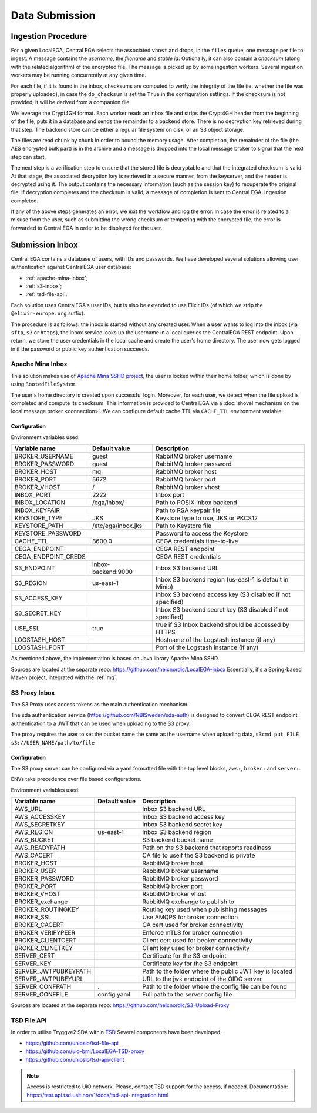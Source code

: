 .. _`inboxlogin`:

Data Submission
===============

.. _`ingestion process`:

Ingestion Procedure
-------------------

For a given LocalEGA, Central EGA selects the associated ``vhost`` and
drops, in the ``files`` queue, one message per file to ingest.  A
message contains the *username*, the *filename* and *stable
id*. Optionally, it can also contain a *checksum* (along with the
related algorithm) of the encrypted file. The message is picked up by
some ingestion workers. Several ingestion workers may be running
concurrently at any given time.

For each file, if it is found in the inbox, checksums are computed to
verify the integrity of the file (ie. whether the file was properly
uploaded), in case the ``do_checksum`` is set the ``True`` in the
configuration settings. If the checksum is not provided, it will be
derived from a companion file.

We leverage the Crypt4GH format. Each worker reads an inbox file and
strips the Crypt4GH header from the beginning of the file, puts it in
a database and sends the remainder to a backend store. There is no
decryption key retrieved during that step. The backend store can be
either a regular file system on disk, or an S3 object storage.

The files are read chunk by chunk in order to bound the memory
usage. After completion, the remainder of the file (the AES encrypted
bulk part) is in the archive and a message is dropped into the local
message broker to signal that the next step can start.

The next step is a verification step to ensure that the stored file is
decryptable and that the integrated checksum is valid. At that stage,
the associated decryption key is retrieved in a secure manner, from
the keyserver, and the header is decrypted using it. The output
contains the necessary information (such as the session key) to
recuperate the original file. If decryption completes and the checksum
is valid, a message of completion is sent to Central EGA: Ingestion
completed.

If any of the above steps generates an error, we exit the workflow and
log the error. In case the error is related to a misuse from the user,
such as submitting the wrong checksum or tempering with the encrypted
file, the error is forwarded to Central EGA in order to be displayed
for the user.

Submission Inbox
----------------

Central EGA contains a database of users, with IDs and passwords.
We have developed several solutions allowing user authentication 
against CentralEGA user database:

* :ref:`apache-mina-inbox`;
* :ref:`s3-inbox`;
* :ref:`tsd-file-api`.

Each solution uses CentralEGA's user IDs, but is also be extended to
use Elixir IDs (of which we strip the ``@elixir-europe.org`` suffix).

The procedure is as follows: the inbox is started without any created
user. When a user wants to log into the inbox (via ``sftp``, ``s3`` or ``https``),
the inbox service looks up the username in a local queries the CentralEGA REST endpoint. 
Upon return, we store the user credentials in the local cache and create
the user's home directory. The user now gets logged in if the password
or public key authentication succeeds.

.. _apache-mina-inbox:

Apache Mina Inbox
^^^^^^^^^^^^^^^^^

This solution makes use of `Apache Mina SSHD project <https://mina.apache.org/sshd-project/>`_,
the user is locked within their home folder, which is done by using ``RootedFileSystem``.

The user's home directory is created upon successful login.
Moreover, for each user, we detect when the file upload is completed and compute its
checksum. This information is provided to CentralEGA via a
:doc:`shovel mechanism on the local message broker <connection>`.
We can configure default cache TTL via ``CACHE_TTL`` environment variable.

Configuration
"""""""""""""

Environment variables used:

+---------------------+--------------------+-------------------------+
| Variable name       | Default value      | Description             |
+=====================+====================+=========================+
| BROKER_USERNAME     | guest              | RabbitMQ broker         |
|                     |                    | username                |
+---------------------+--------------------+-------------------------+
| BROKER_PASSWORD     | guest              | RabbitMQ broker         |
|                     |                    | password                |
+---------------------+--------------------+-------------------------+
| BROKER_HOST         | mq                 | RabbitMQ broker host    |
+---------------------+--------------------+-------------------------+
| BROKER_PORT         | 5672               | RabbitMQ broker port    |
+---------------------+--------------------+-------------------------+
| BROKER_VHOST        | /                  | RabbitMQ broker vhost   |
+---------------------+--------------------+-------------------------+
| INBOX_PORT          | 2222               | Inbox port              |
+---------------------+--------------------+-------------------------+
| INBOX_LOCATION      | /ega/inbox/        | Path to POSIX Inbox     |
|                     |                    | backend                 |
+---------------------+--------------------+-------------------------+
| INBOX_KEYPAIR       |                    | Path to RSA keypair     |
|                     |                    | file                    |
+---------------------+--------------------+-------------------------+
| KEYSTORE_TYPE       | JKS                | Keystore type to use,   |
|                     |                    | JKS or PKCS12           |
+---------------------+--------------------+-------------------------+
| KEYSTORE_PATH       | /etc/ega/inbox.jks | Path to Keystore file   |
+---------------------+--------------------+-------------------------+
| KEYSTORE_PASSWORD   |                    | Password to access the  |
|                     |                    | Keystore                |
+---------------------+--------------------+-------------------------+
| CACHE_TTL           | 3600.0             | CEGA credentials        |
|                     |                    | time-to-live            |
+---------------------+--------------------+-------------------------+
| CEGA_ENDPOINT       |                    | CEGA REST endpoint      |
+---------------------+--------------------+-------------------------+
| CEGA_ENDPOINT_CREDS |                    | CEGA REST credentials   |
+---------------------+--------------------+-------------------------+
| S3_ENDPOINT         | inbox-backend:9000 | Inbox S3 backend URL    |
+---------------------+--------------------+-------------------------+
| S3_REGION           | us-east-1          | Inbox S3 backend region |
|                     |                    | (us-east-1 is default   |
|                     |                    | in Minio)               |
+---------------------+--------------------+-------------------------+
| S3_ACCESS_KEY       |                    | Inbox S3 backend access |
|                     |                    | key (S3 disabled if not |
|                     |                    | specified)              |
+---------------------+--------------------+-------------------------+
| S3_SECRET_KEY       |                    | Inbox S3 backend secret |
|                     |                    | key (S3 disabled if not |
|                     |                    | specified)              |
+---------------------+--------------------+-------------------------+
| USE_SSL             | true               | true if S3 Inbox        |
|                     |                    | backend should be       |
|                     |                    | accessed by HTTPS       |
+---------------------+--------------------+-------------------------+
| LOGSTASH_HOST       |                    | Hostname of the         |
|                     |                    | Logstash instance (if   |
|                     |                    | any)                    |
+---------------------+--------------------+-------------------------+
| LOGSTASH_PORT       |                    | Port of the Logstash    |
|                     |                    | instance (if any)       |
+---------------------+--------------------+-------------------------+


As mentioned above, the implementation is based on Java library Apache Mina SSHD.

Sources are located at the separate repo: https://github.com/neicnordic/LocalEGA-inbox
Essentially, it's a Spring-based Maven project, integrated with the :ref:`mq`.


.. _s3-inbox:

S3 Proxy Inbox
^^^^^^^^^^^^^^

The S3 Proxy uses access tokens as the main authentication mechanism.

The sda authentication service (https://github.com/NBISweden/sda-auth) is designed to convert
CEGA REST endpoint authentication to a JWT that can be used when uploading to the S3 proxy.

The proxy requires the user to set the bucket name the same as the username when uploading data,
``s3cmd put FILE s3://USER_NAME/path/to/file``

Configuration
"""""""""""""

The S3 proxy server can be configured via a yaml formatted file with the
top level blocks, ``aws:``, ``broker:`` and ``server:``.

ENVs take precedence over file based configurations.


Environment variables used:

+----------------------+--------------------+--------------------------+
| Variable name        | Default value      | Description              |
+======================+====================+==========================+
| AWS_URL              |                    | Inbox S3 backend URL     |
+----------------------+--------------------+--------------------------+
| AWS_ACCESSKEY        |                    | Inbox S3 backend access  |
|                      |                    | key                      |
+----------------------+--------------------+--------------------------+
| AWS_SECRETKEY        |                    | Inbox S3 backend secret  |
|                      |                    | key                      |
+----------------------+--------------------+--------------------------+
| AWS_REGION           | us-east-1          | Inbox S3 backend region  |
+----------------------+--------------------+--------------------------+
| AWS_BUCKET           |                    | S3 backend bucket name   |
+----------------------+--------------------+--------------------------+
| AWS_READYPATH        |                    | Path on the S3 backend   |
|                      |                    | that reports readiness   |
+----------------------+--------------------+--------------------------+
| AWS_CACERT           |                    | CA file to useif the S3  |
|                      |                    | backend is private       |
+----------------------+--------------------+--------------------------+
| BROKER_HOST          |                    | RabbitMQ broker host     |
+----------------------+--------------------+--------------------------+
| BROKER_USER          |                    | RabbitMQ broker          |
|                      |                    | username                 |
+----------------------+--------------------+--------------------------+
| BROKER_PASSWORD      |                    | RabbitMQ broker          |
|                      |                    | password                 |
+----------------------+--------------------+--------------------------+
| BROKER_PORT          |                    | RabbitMQ broker port     |
+----------------------+--------------------+--------------------------+
| BROKER_VHOST         |                    | RabbitMQ broker vhost    |
+----------------------+--------------------+--------------------------+
| BROKER_exchange      |                    | RabbitMQ exchange to     |
|                      |                    | publish to               |
+----------------------+--------------------+--------------------------+
| BROKER_ROUTINGKEY    |                    | Routing key used when    |
|                      |                    | publishing messages      |
+----------------------+--------------------+--------------------------+
| BROKER_SSL           |                    | Use AMQPS for broker     |
|                      |                    | connection               |
+----------------------+--------------------+--------------------------+
| BROKER_CACERT        |                    | CA cert used for broker  |
|                      |                    | connectivity             |
+----------------------+--------------------+--------------------------+
| BROKER_VERIFYPEER    |                    | Enforce mTLS for broker  |
|                      |                    | connection               |
+----------------------+--------------------+--------------------------+
| BROKER_CLIENTCERT    |                    | Client cert used for     |
|                      |                    | beoker connectivity      |
+----------------------+--------------------+--------------------------+
| BROKER_CLINETKEY     |                    | Client key used for      |
|                      |                    | broker connectivity      |
+----------------------+--------------------+--------------------------+
| SERVER_CERT          |                    | Certificate for the S3   |
|                      |                    | endpoint                 |
+----------------------+--------------------+--------------------------+
| SERVER_KEY           |                    | Certificate key for the  |
|                      |                    | S3 endpoint              |
+----------------------+--------------------+--------------------------+
| SERVER_JWTPUBKEYPATH |                    | Path to the folder where |
|                      |                    | the public JWT key is    |
|                      |                    | located                  |
+----------------------+--------------------+--------------------------+
| SERVER_JWTPUBEYURL   |                    | URL to the jwk endpoint  |
|                      |                    | of the OIDC server       |
+----------------------+--------------------+--------------------------+
| SERVER_CONFPATH      | .                  | Path to the folder       |
|                      |                    | where the config file    |
|                      |                    | can be found             |
+----------------------+--------------------+--------------------------+
| SERVER_CONFFILE      | config.yaml        | Full path to the server  |
|                      |                    | config file              |
+----------------------+--------------------+--------------------------+

Sources are located at the separate repo: https://github.com/neicnordic/S3-Upload-Proxy


.. _tsd-file-api:

TSD File API
^^^^^^^^^^^^

In order to utilise Tryggve2 SDA within `TSD <https://www.uio.no/english/services/it/research/sensitive-data/>`_
Several components have been developed:

* https://github.com/unioslo/tsd-file-api
* https://github.com/uio-bmi/LocalEGA-TSD-proxy
* https://github.com/unioslo/tsd-api-client

.. note:: Access is restricted to UiO network. Please, contact TSD support for the access, if needed.
          Documentation: https://test.api.tsd.usit.no/v1/docs/tsd-api-integration.html
